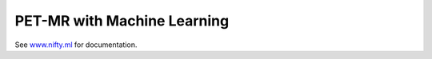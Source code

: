 PET-MR with Machine Learning
============================

|Docs| |Version| |Py-Versions| |DOI| |Licence| |Tests| |Coverage|

See `www.nifty.ml <https://www.nifty.ml/en/latest>`_ for documentation.

.. |Docs| image:: https://readthedocs.org/projects/niftyml/badge/?version=latest
   :target: https://www.nifty.ml/en/latest
.. |DOI| image:: https://zenodo.org/badge/DOI/10.5281/zenodo.4654096.svg
   :target: https://doi.org/10.5281/zenodo.4654096
.. |Licence| image:: https://img.shields.io/pypi/l/niftyml.svg?label=licence
   :target: https://github.com/NiftyPET/NiftyML/blob/master/LICENCE
.. |Tests| image:: https://img.shields.io/github/workflow/status/NiftyPET/NiftyML/Test?logo=GitHub
   :target: https://github.com/NiftyPET/NiftyML/actions
.. |Coverage| image:: https://codecov.io/gh/NiftyPET/NiftyML/branch/master/graph/badge.svg
   :target: https://codecov.io/gh/NiftyPET/NiftyML
.. |Version| image:: https://img.shields.io/pypi/v/niftyml.svg?logo=python&logoColor=white
   :target: https://github.com/NiftyPET/NiftyML/releases
.. |Py-Versions| image:: https://img.shields.io/pypi/pyversions/niftyml.svg?logo=python&logoColor=white
   :target: https://pypi.org/project/niftyml
